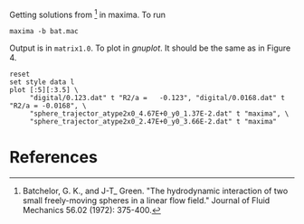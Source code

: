 Getting solutions from [1] in maxima. To run
#+BEGIN_EXAMPLE
maxima -b bat.mac
#+END_EXAMPLE

Output is in =matrix1.0=. To plot in [[gnuplot.info][gnuplot]]. It should be the same as
in Figure 4.
#+BEGIN_SRC gnuplot :file fig4.png
reset
set style data l
plot [:5][:3.5] \
     "digital/0.123.dat" t "R2/a =   -0.123", "digital/0.0168.dat" t "R2/a = -0.0168", \
     "sphere_trajector_atype2x0_4.67E+0_y0_1.37E-2.dat" t "maxima", \
     "sphere_trajector_atype2x0_2.47E+0_y0_3.66E-2.dat" t "maxima"
#+END_SRC

#+RESULTS:
[[file:fig4.png]]

* References

[1] Batchelor, G. K., and J-T_ Green. "The hydrodynamic interaction of
two small freely-moving spheres in a linear flow field." Journal of
Fluid Mechanics 56.02 (1972): 375-400.



